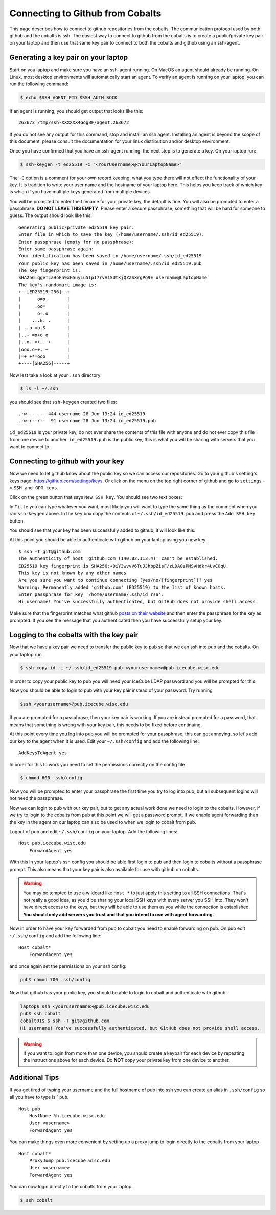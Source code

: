 Connecting to Github from Cobalts
=================================

This page describes how to connect to github repositories from the cobalts.
The communication protocol used by both github and the cobalts is ssh. 
The easiest way to connect to github from the cobalts is to create a public/private key pair
on your laptop and then use that same key pair to connect to both the cobalts and github using
an ssh-agent. 

Generating a key pair on your laptop
------------------------------------

Start on you laptop and make sure you have an ssh-agent running.
On MacOS an agent should already be running.
On Linux, most desktop environments will automatically start an agent. 
To verify an agent is running on your laptop, you can run the following command:

.. code-block:: bash

    $ echo $SSH_AGENT_PID $SSH_AUTH_SOCK 

If an agent is running, you should get output that looks like this:

::

    263673 /tmp/ssh-XXXXXX4GogBF/agent.263672

If you do not see any output for this command, stop and install an ssh agent.
Installing an agent is beyond the scope of this document, please consult the documentation
for your linux distribution and/or desktop environment.

Once you have confirmed that you have an ssh-agent running, the next step is to generate a key. 
On your laptop run:

.. code-block:: bash

    $ ssh-keygen -t ed25519 -C "<YourUsername>@<YourLaptopName>"

The ``-C`` option is a comment for your own record keeping, what you type there will 
not effect the functionality of your key. It is tradition to write your user name and
the hostname of your laptop here. This helps you keep track of which key is which 
if you have multiple keys generated from multiple devices.

You will be prompted to enter the filename for your private key, the default is fine.
You will also be prompted to enter a passphrase. **DO NOT LEAVE THIS EMPTY**.
Please enter a secure passphrase, something that will be hard for someone to guess.
The output should look like this:

:: 

    Generating public/private ed25519 key pair.
    Enter file in which to save the key (/home/username/.ssh/id_ed25519): 
    Enter passphrase (empty for no passphrase): 
    Enter same passphrase again: 
    Your identification has been saved in /home/username/.ssh/id_ed25519
    Your public key has been saved in /home/username/.ssh/id_ed25519.pub
    The key fingerprint is:
    SHA256:qgeTLaHoFn9xH5uyLu5IpI7rvV1SUtkjQZZSXrgPo9E username@LaptopName
    The key's randomart image is:
    +--[ED25519 256]--+
    |      o=o.       |
    |     .oo=        |
    |      o=.o       |
    |    ...E. .      |
    | . o =o.S        |
    |..+ =o+o o       |
    |..o. =+.. +      |
    |ooo.o++. +       |
    |=+ +*=ooo        |
    +----[SHA256]-----+

Now lest take a look at your ``.ssh`` directory:

.. code-block:: bash

    $ ls -l ~/.ssh

you should see that ``ssh-keygen`` created two files: 

::

    .rw------- 444 username 28 Jun 13:24 id_ed25519
    .rw-r--r--  91 username 28 Jun 13:24 id_ed25519.pub

``id_ed25519`` is your private key, do not ever share the contents of this file with
anyone and do not ever copy this file from one device to another. 
``id_ed25519.pub`` is the public key, this is what you will be sharing with servers that 
you want to connect to.

Connecting to github with your key
----------------------------------

Now we need to let github know about the public key so we can access our repositories.
Go to your github's setting's keys page: https://github.com/settings/keys.
Or click on the menu on the top right corner of github and go to ``settings`` -> ``SSH and GPG keys``.

Click on the green button that says ``New SSH key``. You should see two text boxes:

.. image:: ssh_new.png
    :width: 90%
    :align: center

In ``Title`` you can type whatever you want, most likely you will want to type
the same thing as the comment when you ran ``ssh-keygen`` above.
In the ``key`` box copy the contents of ``~/.ssh/id_ed25519.pub`` and 
press the ``Add SSH key`` button.

You should see that your key has been successfully added to github, it will look like this:

.. image:: ssh_keys.png
    :width: 90%
    :align: center

At this point you should be able to authenticate with github on your laptop using you new key.

::

    $ ssh -T git@github.com
    The authenticity of host 'github.com (140.82.113.4)' can't be established.
    ED25519 key fingerprint is SHA256:+DiY3wvvV6TuJJhbpZisF/zLDA0zPMSvHdkr4UvCOqU.
    This key is not known by any other names
    Are you sure you want to continue connecting (yes/no/[fingerprint])? yes
    Warning: Permanently added 'github.com' (ED25519) to the list of known hosts.
    Enter passphrase for key '/home/username/.ssh/id_rsa': 
    Hi username! You've successfully authenticated, but GitHub does not provide shell access.

Make sure that the fingerprint matches what github 
`posts on their website <https://docs.github.com/en/authentication/keeping-your-account-and-data-secure/githubs-ssh-key-fingerprints>`_
and then enter the passphrase for the key as prompted.
If you see the message that you authenticated then you have successfully setup your key.

Logging to the cobalts with the key pair
----------------------------------------

Now that we have a key pair we need to transfer the public key to pub so that we
can ssh into pub and the cobalts. On your laptop run

.. code-block:: bash

    $ ssh-copy-id -i ~/.ssh/id_ed25519.pub <yourusername>@pub.icecube.wisc.edu

In order to copy your public key to pub you will need your IceCube LDAP password and you
will be prompted for this.

Now you should be able to login to pub with your key pair instead of your password. Try running

.. code-block:: bash

    $ssh <yourusername>@pub.icecube.wisc.edu

If you are prompted for a passphrase, then your key pair is working.
If you are instead prompted for a password, that means that something is wrong with your key pair,
this needs to be fixed before continuing.

At this point every time you log into pub you will be prompted for your passphrase,
this can get annoying, so let's add our key to the agent when it is used.
Edit your  ``~/.ssh/config`` and add the following line:

::

    AddKeysToAgent yes

In order for this to work you need to set the permissions correctly on the config file

.. code-block:: bash

    $ chmod 600 .ssh/config

Now you will be prompted to enter your passphrase the first time you try to log into pub,
but all subsequent logins will not need the passphrase. 

Now we can login to pub with our key pair, but to get any actual work done we need to login
to the cobalts. However, if we try to login to the cobalts from pub at this point we will get a password
prompt. If we enable agent forwarding than the key in the agent on our laptop can also be used to when 
we login to cobalt from pub.

Logout of pub and edit ``~/.ssh/config`` on your laptop. Add the following lines:

::

    Host pub.icecube.wisc.edu     
        ForwardAgent yes

With this in your laptop's ssh config you should be able first login to pub and then login
to cobalts without a passphrase prompt. This also means that your key pair is also available
for use with github on cobalts.

.. Warning:: 

    You may be tempted to use a wildcard like ``Host *`` to just apply this setting to all SSH connections. 
    That's not really a good idea, as you'd be sharing your local SSH keys with every server you SSH into. 
    They won't have direct access to the keys, but they will be able to use them as you while 
    the connection is established. 
    **You should only add servers you trust and that you intend to use with agent forwarding.**

Now in order to have your key forwarded from pub to cobalt you need to enable forwarding on pub.
On pub edit ``~/.ssh/config`` and add the following line:

::

    Host cobalt*
        ForwardAgent yes

and once again set the permissions on your ssh config:

.. code-block:: bash

   pub$ chmod 700 .ssh/config

Now that github has your public key, you should be able to login to cobalt and authenticate with github:

.. code-block:: bash

    laptop$ ssh <yourusernamne>@pub.icecube.wisc.edu
    pub$ ssh cobalt
    cobalt01$ $ ssh -T git@github.com
    Hi username! You've successfully authenticated, but GitHub does not provide shell access.

.. Warning::

    If you want to login from more than one device, you should create a keypair
    for each device by repeating the instructions above for each device. 
    Do **NOT** copy your private key from one device to another.

Additional Tips
---------------

If you get tired of typing your username and the full hostname of pub into ssh
you can create an alias in ``.ssh/config`` so all you have to type is ```pub``.

::

    Host pub
        HostName %h.icecube.wisc.edu
        User <username>
        ForwardAgent yes

You can make things even more convenient by setting up a proxy jump to login
directly to the cobalts from your laptop

::

    Host cobalt*
        ProxyJump pub.icecube.wisc.edu
        User <username>
        ForwardAgent yes

You can now login directly to the cobalts from your laptop

.. code-block ::

    $ ssh cobalt
